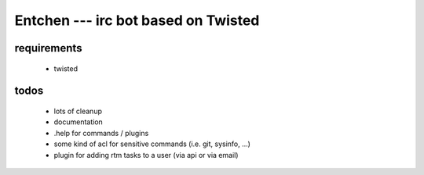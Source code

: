 
======================================
 Entchen --- irc bot based on Twisted
======================================

requirements
============

 * twisted


todos
=====

 * lots of cleanup
 * documentation
 * .help for commands / plugins
 * some kind of acl for sensitive commands (i.e. git, sysinfo, ...)
 * plugin for adding rtm tasks to a user (via api or via email)


